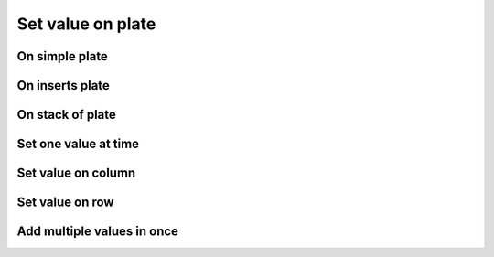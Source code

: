 ===================
Set value on plate
===================


On simple plate
----------------



On inserts plate
----------------


On stack of plate
------------------


Set one value at time
----------------------

Set value on column
--------------------

Set value on row
-----------------

Add multiple values in once
---------------------------